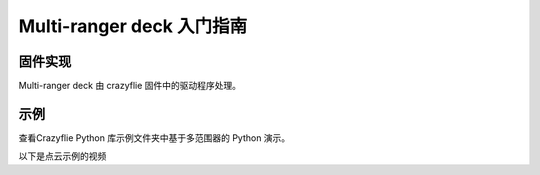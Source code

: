 Multi-ranger deck 入门指南
===========================

固件实现
--------

Multi-ranger deck 由 crazyflie 固件中的驱动程序处理。

示例
----

查看Crazyflie Python 库示例文件夹中基于多范围器的 Python 演示。

以下是点云示例的视频


.. raw:: html

   <div style="text-align: center">
      <video width="100%" height="auto" controls autoplay muted loop>
         <source src="../../../_static/videos/Pointcloud_with_the_Multi-Ranger_deck.mp4" type="video/mp4">
         Your browser does not support the video tag.
      </video>
   </div>

